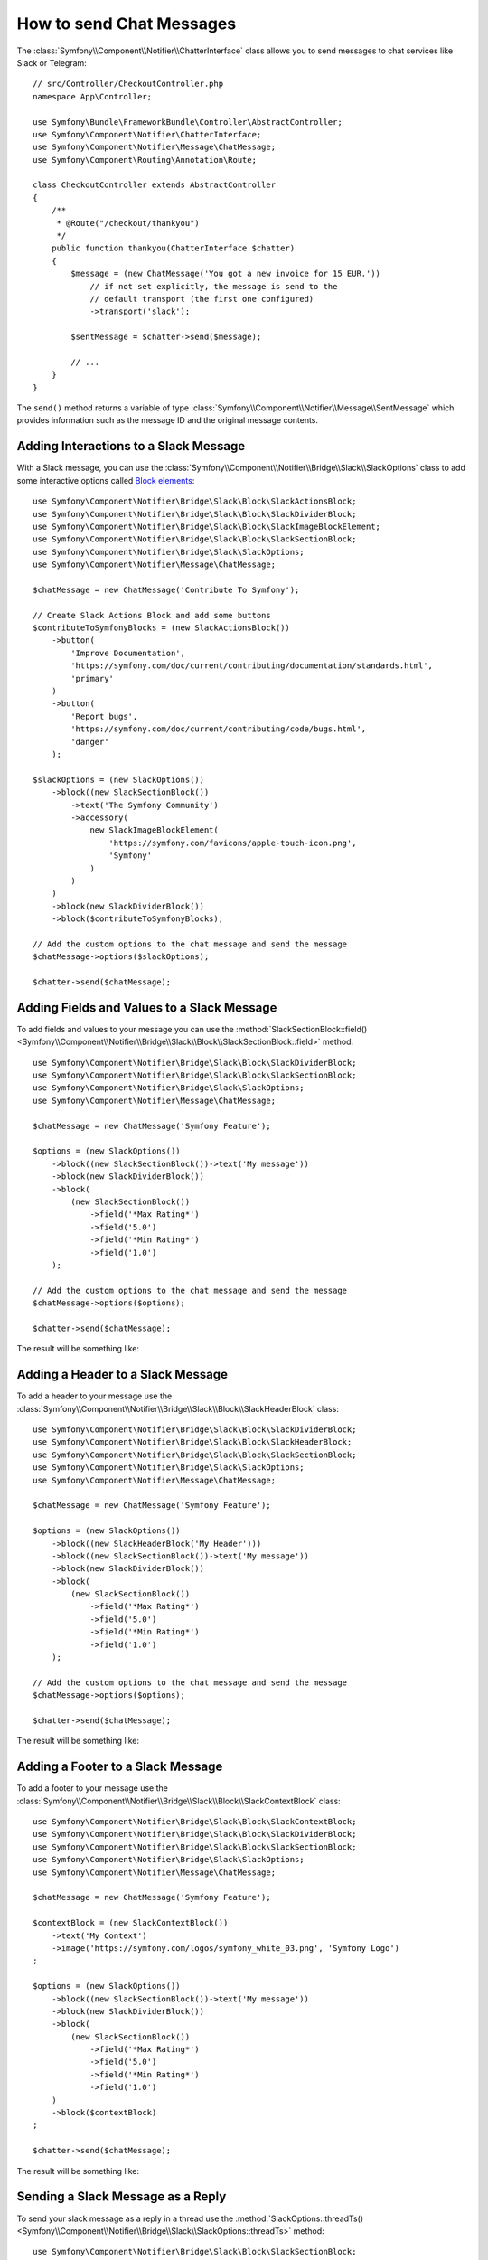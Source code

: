 .. index::
    single: Notifier; Chatters

How to send Chat Messages
=========================

The :class:`Symfony\\Component\\Notifier\\ChatterInterface` class allows
you to send messages to chat services like Slack or Telegram::

    // src/Controller/CheckoutController.php
    namespace App\Controller;

    use Symfony\Bundle\FrameworkBundle\Controller\AbstractController;
    use Symfony\Component\Notifier\ChatterInterface;
    use Symfony\Component\Notifier\Message\ChatMessage;
    use Symfony\Component\Routing\Annotation\Route;

    class CheckoutController extends AbstractController
    {
        /**
         * @Route("/checkout/thankyou")
         */
        public function thankyou(ChatterInterface $chatter)
        {
            $message = (new ChatMessage('You got a new invoice for 15 EUR.'))
                // if not set explicitly, the message is send to the
                // default transport (the first one configured)
                ->transport('slack');

            $sentMessage = $chatter->send($message);

            // ...
        }
    }

The ``send()`` method returns a variable of type
:class:`Symfony\\Component\\Notifier\\Message\\SentMessage` which provides
information such as the message ID and the original message contents.

.. seealso::

    Read :ref:`the main Notifier guide <notifier-chatter-dsn>` to see how
    to configure the different transports.

Adding Interactions to a Slack Message
--------------------------------------

With a Slack message, you can use the
:class:`Symfony\\Component\\Notifier\\Bridge\\Slack\\SlackOptions` class
to add some interactive options called `Block elements`_::

    use Symfony\Component\Notifier\Bridge\Slack\Block\SlackActionsBlock;
    use Symfony\Component\Notifier\Bridge\Slack\Block\SlackDividerBlock;
    use Symfony\Component\Notifier\Bridge\Slack\Block\SlackImageBlockElement;
    use Symfony\Component\Notifier\Bridge\Slack\Block\SlackSectionBlock;
    use Symfony\Component\Notifier\Bridge\Slack\SlackOptions;
    use Symfony\Component\Notifier\Message\ChatMessage;

    $chatMessage = new ChatMessage('Contribute To Symfony');

    // Create Slack Actions Block and add some buttons
    $contributeToSymfonyBlocks = (new SlackActionsBlock())
        ->button(
            'Improve Documentation',
            'https://symfony.com/doc/current/contributing/documentation/standards.html',
            'primary'
        )
        ->button(
            'Report bugs',
            'https://symfony.com/doc/current/contributing/code/bugs.html',
            'danger'
        );

    $slackOptions = (new SlackOptions())
        ->block((new SlackSectionBlock())
            ->text('The Symfony Community')
            ->accessory(
                new SlackImageBlockElement(
                    'https://symfony.com/favicons/apple-touch-icon.png',
                    'Symfony'
                )
            )
        )
        ->block(new SlackDividerBlock())
        ->block($contributeToSymfonyBlocks);

    // Add the custom options to the chat message and send the message
    $chatMessage->options($slackOptions);

    $chatter->send($chatMessage);

Adding Fields and Values to a Slack Message
-------------------------------------------

To add fields and values to your message you can use the
:method:`SlackSectionBlock::field() <Symfony\\Component\\Notifier\\Bridge\\Slack\\Block\\SlackSectionBlock::field>` method::

    use Symfony\Component\Notifier\Bridge\Slack\Block\SlackDividerBlock;
    use Symfony\Component\Notifier\Bridge\Slack\Block\SlackSectionBlock;
    use Symfony\Component\Notifier\Bridge\Slack\SlackOptions;
    use Symfony\Component\Notifier\Message\ChatMessage;

    $chatMessage = new ChatMessage('Symfony Feature');

    $options = (new SlackOptions())
        ->block((new SlackSectionBlock())->text('My message'))
        ->block(new SlackDividerBlock())
        ->block(
            (new SlackSectionBlock())
                ->field('*Max Rating*')
                ->field('5.0')
                ->field('*Min Rating*')
                ->field('1.0')
        );

    // Add the custom options to the chat message and send the message
    $chatMessage->options($options);

    $chatter->send($chatMessage);

The result will be something like:

.. image:: /_images/notifier/slack/field-method.png
   :align: center

Adding a Header to a Slack Message
----------------------------------

To add a header to your message use the
:class:`Symfony\\Component\\Notifier\\Bridge\\Slack\\Block\\SlackHeaderBlock` class::

    use Symfony\Component\Notifier\Bridge\Slack\Block\SlackDividerBlock;
    use Symfony\Component\Notifier\Bridge\Slack\Block\SlackHeaderBlock;
    use Symfony\Component\Notifier\Bridge\Slack\Block\SlackSectionBlock;
    use Symfony\Component\Notifier\Bridge\Slack\SlackOptions;
    use Symfony\Component\Notifier\Message\ChatMessage;

    $chatMessage = new ChatMessage('Symfony Feature');

    $options = (new SlackOptions())
        ->block((new SlackHeaderBlock('My Header')))
        ->block((new SlackSectionBlock())->text('My message'))
        ->block(new SlackDividerBlock())
        ->block(
            (new SlackSectionBlock())
                ->field('*Max Rating*')
                ->field('5.0')
                ->field('*Min Rating*')
                ->field('1.0')
        );

    // Add the custom options to the chat message and send the message
    $chatMessage->options($options);

    $chatter->send($chatMessage);

The result will be something like:

.. image:: /_images/notifier/slack/slack-header.png
   :align: center

Adding a Footer to a Slack Message
----------------------------------

To add a footer to your message use the
:class:`Symfony\\Component\\Notifier\\Bridge\\Slack\\Block\\SlackContextBlock` class::

    use Symfony\Component\Notifier\Bridge\Slack\Block\SlackContextBlock;
    use Symfony\Component\Notifier\Bridge\Slack\Block\SlackDividerBlock;
    use Symfony\Component\Notifier\Bridge\Slack\Block\SlackSectionBlock;
    use Symfony\Component\Notifier\Bridge\Slack\SlackOptions;
    use Symfony\Component\Notifier\Message\ChatMessage;

    $chatMessage = new ChatMessage('Symfony Feature');

    $contextBlock = (new SlackContextBlock())
        ->text('My Context')
        ->image('https://symfony.com/logos/symfony_white_03.png', 'Symfony Logo')
    ;

    $options = (new SlackOptions())
        ->block((new SlackSectionBlock())->text('My message'))
        ->block(new SlackDividerBlock())
        ->block(
            (new SlackSectionBlock())
                ->field('*Max Rating*')
                ->field('5.0')
                ->field('*Min Rating*')
                ->field('1.0')
        )
        ->block($contextBlock)
    ;

    $chatter->send($chatMessage);

The result will be something like:

.. image:: /_images/notifier/slack/slack-footer.png
   :align: center

Sending a Slack Message as a Reply
----------------------------------

To send your slack message as a reply in a thread use the
:method:`SlackOptions::threadTs() <Symfony\\Component\\Notifier\\Bridge\\Slack\\SlackOptions::threadTs>` method::

    use Symfony\Component\Notifier\Bridge\Slack\Block\SlackSectionBlock;
    use Symfony\Component\Notifier\Bridge\Slack\SlackOptions;
    use Symfony\Component\Notifier\Message\ChatMessage;

    $chatMessage = new ChatMessage('Symfony Feature');

    $options = (new SlackOptions())
        ->block((new SlackSectionBlock())->text('My reply'))
        ->threadTs('1621592155.003100')
    ;

    // Add the custom options to the chat message and send the message
    $chatMessage->options($options);

    $chatter->send($chatMessage);

The result will be something like:

.. image:: /_images/notifier/slack/message-reply.png
   :align: center

Adding Interactions to a Discord Message
----------------------------------------

With a Discord message, you can use the
:class:`Symfony\\Component\\Notifier\\Bridge\\Discord\\DiscordOptions` class
to add some interactive options called `Embed elements`_::

    use Symfony\Component\Notifier\Bridge\Discord\DiscordOptions;
    use Symfony\Component\Notifier\Bridge\Discord\Embeds\DiscordEmbed;
    use Symfony\Component\Notifier\Bridge\Discord\Embeds\DiscordFieldEmbedObject;
    use Symfony\Component\Notifier\Bridge\Discord\Embeds\DiscordFooterEmbedObject;
    use Symfony\Component\Notifier\Bridge\Discord\Embeds\DiscordMediaEmbedObject;
    use Symfony\Component\Notifier\Message\ChatMessage;

    $chatMessage = new ChatMessage('');

    // Create Discord Embed
    $discordOptions = (new DiscordOptions())
        ->username('connor bot')
        ->addEmbed((new DiscordEmbed())
            ->color(2021216)
            ->title('New song added!')
            ->thumbnail((new DiscordMediaEmbedObject())
            ->url('https://i.scdn.co/image/ab67616d0000b2735eb27502aa5cb1b4c9db426b'))
            ->addField((new DiscordFieldEmbedObject())
                ->name('Track')
                ->value('[Common Ground](https://open.spotify.com/track/36TYfGWUhIRlVjM8TxGUK6)')
                ->inline(true)
            )
            ->addField((new DiscordFieldEmbedObject())
                ->name('Artist')
                ->value('Alasdair Fraser')
                ->inline(true)
            )
            ->addField((new DiscordFieldEmbedObject())
                ->name('Album')
                ->value('Dawn Dance')
                ->inline(true)
            )
            ->footer((new DiscordFooterEmbedObject())
                ->text('Added ...')
                ->iconUrl('https://upload.wikimedia.org/wikipedia/commons/thumb/1/19/Spotify_logo_without_text.svg/200px-Spotify_logo_without_text.svg.png')
            )
        )
    ;

    // Add the custom options to the chat message and send the message
    $chatMessage->options($discordOptions);

    $chatter->send($chatMessage);

Adding Interactions to a Telegram Message
-----------------------------------------

With a Telegram message, you can use the
:class:`Symfony\\Component\\Notifier\\Bridge\\Telegram\\TelegramOptions` class
to add `message options`_::

    use Symfony\Component\Notifier\Bridge\Telegram\Reply\Markup\Button\InlineKeyboardButton;
    use Symfony\Component\Notifier\Bridge\Telegram\Reply\Markup\InlineKeyboardMarkup;
    use Symfony\Component\Notifier\Bridge\Telegram\TelegramOptions;
    use Symfony\Component\Notifier\Message\ChatMessage;

    $chatMessage = new ChatMessage('');

    // Create Telegram options
    $telegramOptions = (new TelegramOptions())
        ->chatId('@symfonynotifierdev')
        ->parseMode('MarkdownV2')
        ->disableWebPagePreview(true)
        ->disableNotification(true)
        ->replyMarkup((new InlineKeyboardMarkup())
            ->inlineKeyboard([
                (new InlineKeyboardButton('Visit symfony.com'))
                    ->url('https://symfony.com/'),
            ])
        );

    // Add the custom options to the chat message and send the message
    $chatMessage->options($telegramOptions);

    $chatter->send($chatMessage);

Adding text to a Microsoft Teams Message
----------------------------------------

With a Microsoft Teams, you can use the ChatMessage class::

    use Symfony\Component\Notifier\Bridge\MicrosoftTeams\MicrosoftTeamsTransport;
    use Symfony\Component\Notifier\Message\ChatMessage;

    $chatMessage = (new ChatMessage('Contribute To Symfony'))->transport('microsoftteams');
    $chatter->send($chatMessage);

The result will be something like:

.. image:: /_images/notifier/microsoft_teams/message.png
   :align: center

Adding Interactions to a Microsoft Teams Message
------------------------------------------------

With a Microsoft Teams Message, you can use the
:class:`Symfony\\Component\\Notifier\\Bridge\\MicrosoftTeams\\MicrosoftTeamsOptions` class
to add `MessageCard options`_::

    use Symfony\Component\Notifier\Bridge\MicrosoftTeams\Action\ActionCard;
    use Symfony\Component\Notifier\Bridge\MicrosoftTeams\Action\HttpPostAction;
    use Symfony\Component\Notifier\Bridge\MicrosoftTeams\Action\Input\DateInput;
    use Symfony\Component\Notifier\Bridge\MicrosoftTeams\Action\Input\TextInput;
    use Symfony\Component\Notifier\Bridge\MicrosoftTeams\MicrosoftTeamsOptions;
    use Symfony\Component\Notifier\Bridge\MicrosoftTeams\MicrosoftTeamsTransport;
    use Symfony\Component\Notifier\Bridge\MicrosoftTeams\Section\Field\Fact;
    use Symfony\Component\Notifier\Bridge\MicrosoftTeams\Section\Section;
    use Symfony\Component\Notifier\Message\ChatMessage;

    $chatMessage = new ChatMessage('');

    // Action elements
    $input = new TextInput();
    $input->id('input_title');
    $input->isMultiline(true)->maxLength(5)->title('In a few words, why would you like to participate?');

    $inputDate = new DateInput();
    $inputDate->title('Proposed date')->id('input_date');

    // Create Microsoft Teams MessageCard
    $microsoftTeamsOptions = (new MicrosoftTeamsOptions())
        ->title('Symfony Online Meeting')
        ->text('Symfony Online Meeting are the events where the best developers meet to share experiences...')
        ->summary('Summary')
        ->themeColor('#F4D35E')
        ->section((new Section())
            ->title('Talk about Symfony 5.3 - would you like to join? Please give a shout!')
            ->fact((new Fact())
                ->name('Presenter')
                ->value('Fabien Potencier')
            )
            ->fact((new Fact())
                ->name('Speaker')
                ->value('Patricia Smith')
            )
            ->fact((new Fact())
                ->name('Duration')
                ->value('90 min')
            )
            ->fact((new Fact())
                ->name('Date')
                ->value('TBA')
            )
        )
        ->action((new ActionCard())
            ->name('ActionCard')
            ->input($input)
            ->input($inputDate)
            ->action((new HttpPostAction())
                ->name('Add comment')
                ->target('http://target')
            )
        )
    ;

    // Add the custom options to the chat message and send the message
    $chatMessage->options($microsoftTeamsOptions);
    $chatter->send($chatMessage);

The result will be something like:

.. image:: /_images/notifier/microsoft_teams/message-card.png
   :align: center

.. _`Block elements`: https://api.slack.com/reference/block-kit/block-elements
.. _`Embed elements`: https://discord.com/developers/docs/resources/webhook
.. _`message options`: https://core.telegram.org/bots/api
.. _`MessageCard options`: https://docs.microsoft.com/en-us/outlook/actionable-messages/message-card-reference
